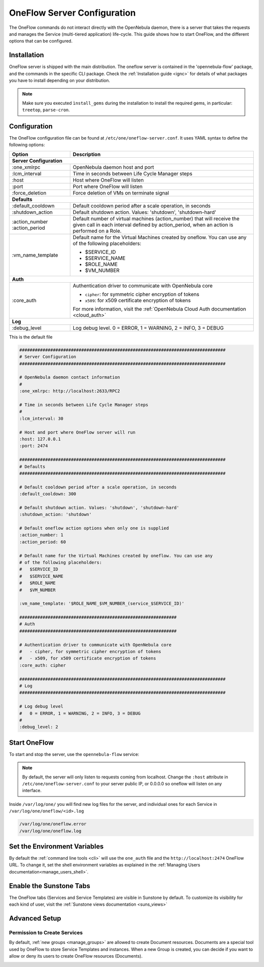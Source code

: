 .. _appflow_configure:

=============================
OneFlow Server Configuration
=============================

The OneFlow commands do not interact directly with the OpenNebula daemon, there is a server that takes the requests and manages the Service (multi-tiered application) life-cycle. This guide shows how to start OneFlow, and the different options that can be configured.

Installation
============

OneFlow server is shipped with the main distribution. The oneflow server is contained in the 'opennebula-flow' package, and the commands in the specific CLI package. Check the :ref:`Installation guide <ignc>` for details of what packages you have to install depending on your distribution.

.. note:: Make sure you executed ``ìnstall_gems`` during the installation to install the required gems, in particular: ``treetop``, ``parse-cron``.

Configuration
=============

The OneFlow configuration file can be found at ``/etc/one/oneflow-server.conf``. It uses YAML syntax to define the following options:

+----------------------+-------------------------------------------------------------------------------------------------------------------------------------------------------------------------+
|        Option        |                                                                               Description                                                                               |
+======================+=========================================================================================================================================================================+
| **Server Configuration**                                                                                                                                                                       |
+----------------------+-------------------------------------------------------------------------------------------------------------------------------------------------------------------------+
| :one\_xmlrpc         | OpenNebula daemon host and port                                                                                                                                         |
+----------------------+-------------------------------------------------------------------------------------------------------------------------------------------------------------------------+
| :lcm\_interval       | Time in seconds between Life Cycle Manager steps                                                                                                                        |
+----------------------+-------------------------------------------------------------------------------------------------------------------------------------------------------------------------+
| :host                | Host where OneFlow will listen                                                                                                                                          |
+----------------------+-------------------------------------------------------------------------------------------------------------------------------------------------------------------------+
| :port                | Port where OneFlow will listen                                                                                                                                          |
+----------------------+-------------------------------------------------------------------------------------------------------------------------------------------------------------------------+
| :force_deletion      | Force deletion of VMs on terminate signal                                                                                                                               |
+----------------------+-------------------------------------------------------------------------------------------------------------------------------------------------------------------------+
| **Defaults**                                                                                                                                                                                   |
+----------------------+-------------------------------------------------------------------------------------------------------------------------------------------------------------------------+
| :default\_cooldown   | Default cooldown period after a scale operation, in seconds                                                                                                             |
+----------------------+-------------------------------------------------------------------------------------------------------------------------------------------------------------------------+
| :shutdown\_action    | Default shutdown action. Values: 'shutdown', 'shutdown-hard'                                                                                                            |
+----------------------+-------------------------------------------------------------------------------------------------------------------------------------------------------------------------+
| :action\_number      | Default number of virtual machines (action\_number) that will receive the given call in each interval defined by action\_period, when an action is performed on a Role. |
| :action\_period      |                                                                                                                                                                         |
+----------------------+-------------------------------------------------------------------------------------------------------------------------------------------------------------------------+
| :vm\_name\_template  | Default name for the Virtual Machines created by oneflow. You can use any of the following placeholders:                                                                |
|                      |                                                                                                                                                                         |
|                      | - $SERVICE_ID                                                                                                                                                           |
|                      | - $SERVICE_NAME                                                                                                                                                         |
|                      | - $ROLE_NAME                                                                                                                                                            |
|                      | - $VM_NUMBER                                                                                                                                                            |
+----------------------+-------------------------------------------------------------------------------------------------------------------------------------------------------------------------+
| **Auth**                                                                                                                                                                                       |
+----------------------+-------------------------------------------------------------------------------------------------------------------------------------------------------------------------+
| :core\_auth          | Authentication driver to communicate with OpenNebula core                                                                                                               |
|                      |                                                                                                                                                                         |
|                      | * ``cipher``: for symmetric cipher encryption of tokens                                                                                                                 |
|                      | * ``x509``: for x509 certificate encryption of tokens                                                                                                                   |
|                      |                                                                                                                                                                         |
|                      | For more information, visit the :ref:`OpenNebula Cloud Auth documentation <cloud_auth>`                                                                                 |
+----------------------+-------------------------------------------------------------------------------------------------------------------------------------------------------------------------+
| **Log**                                                                                                                                                                                        |
+----------------------+-------------------------------------------------------------------------------------------------------------------------------------------------------------------------+
| :debug\_level        | Log debug level. 0 = ERROR, 1 = WARNING, 2 = INFO, 3 = DEBUG                                                                                                            |
+----------------------+-------------------------------------------------------------------------------------------------------------------------------------------------------------------------+


This is the default file

.. code-block:: yaml

    ################################################################################
    # Server Configuration
    ################################################################################
     
    # OpenNebula daemon contact information
    #
    :one_xmlrpc: http://localhost:2633/RPC2
     
    # Time in seconds between Life Cycle Manager steps
    #
    :lcm_interval: 30
     
    # Host and port where OneFlow server will run
    :host: 127.0.0.1
    :port: 2474
     
    ################################################################################
    # Defaults
    ################################################################################
     
    # Default cooldown period after a scale operation, in seconds
    :default_cooldown: 300
     
    # Default shutdown action. Values: 'shutdown', 'shutdown-hard'
    :shutdown_action: 'shutdown'
     
    # Default oneflow action options when only one is supplied
    :action_number: 1
    :action_period: 60
     
    # Default name for the Virtual Machines created by oneflow. You can use any
    # of the following placeholders:
    #   $SERVICE_ID
    #   $SERVICE_NAME
    #   $ROLE_NAME
    #   $VM_NUMBER
     
    :vm_name_template: '$ROLE_NAME_$VM_NUMBER_(service_$SERVICE_ID)'
     
    #############################################################
    # Auth
    #############################################################
     
    # Authentication driver to communicate with OpenNebula core
    #   - cipher, for symmetric cipher encryption of tokens
    #   - x509, for x509 certificate encryption of tokens
    :core_auth: cipher
     
    ################################################################################
    # Log
    ################################################################################
     
    # Log debug level
    #   0 = ERROR, 1 = WARNING, 2 = INFO, 3 = DEBUG
    #
    :debug_level: 2

Start OneFlow
=============

To start and stop the server, use the ``opennebula-flow`` service:

.. prompt:: bash # auto

    # service opennebula-flow start

.. note:: By default, the server will only listen to requests coming from localhost. Change the ``:host`` attribute in ``/etc/one/oneflow-server.conf`` to your server public IP, or 0.0.0.0 so oneflow will listen on any interface.

Inside ``/var/log/one/`` you will find new log files for the server, and individual ones for each Service in ``/var/log/one/oneflow/<id>.log``

.. code::

    /var/log/one/oneflow.error
    /var/log/one/oneflow.log

Set the Environment Variables
================================================================================

By default the :ref:`command line tools <cli>` will use the ``one_auth`` file and the ``http://localhost:2474`` OneFlow URL. To change it, set the shell environment variables as explained in the :ref:`Managing Users documentation<manage_users_shell>`.

Enable the Sunstone Tabs
========================

The OneFlow tabs (Services and Service Templates) are visible in Sunstone by default. To customize its visibility for each kind of user, visit the :ref:`Sunstone views documentation <suns_views>`

Advanced Setup
==============

Permission to Create Services
--------------------------------------------------------------------------------

By default, :ref:`new groups <manage_groups>` are allowed to create Document resources. Documents are a special tool used by OneFlow to store Service Templates and instances. When a new Group is created, you can decide if you want to allow or deny its users to create OneFlow resources (Documents).

|oneflow-config-acl|

.. |oneflow-config-acl| image:: /images/oneflow-config-acl.png